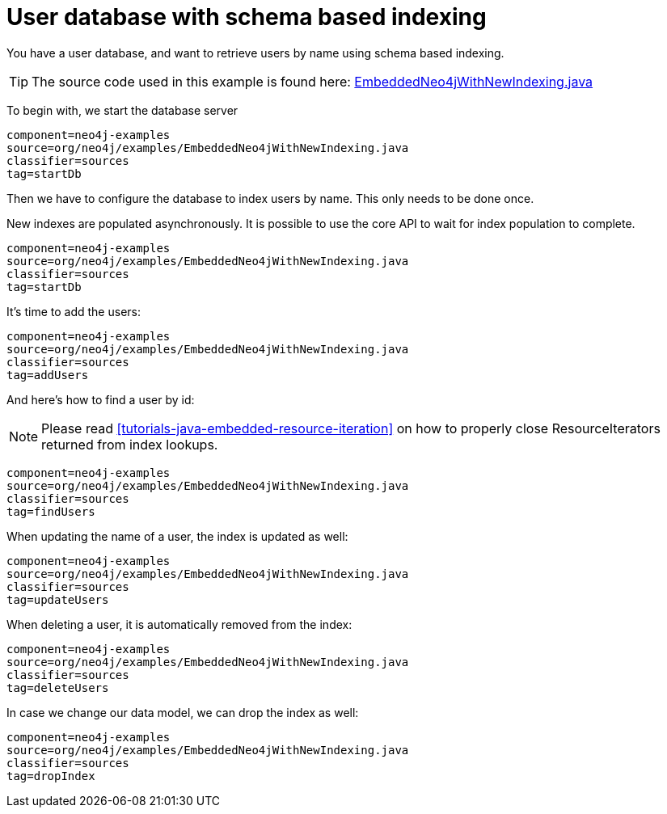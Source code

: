 [[tutorials-java-embedded-new-index]]
User database with schema based indexing
========================================

You have a user database, and want to retrieve users by name using schema based indexing.

[TIP]
The source code used in this example is found here:
https://github.com/neo4j/neo4j/blob/{neo4j-git-tag}/community/embedded-examples/src/main/java/org/neo4j/examples/EmbeddedNeo4jWithNewIndexing.java[EmbeddedNeo4jWithNewIndexing.java]

To begin with, we start the database server

[snippet,java]
----
component=neo4j-examples
source=org/neo4j/examples/EmbeddedNeo4jWithNewIndexing.java
classifier=sources
tag=startDb
----

Then we have to configure the database to index users by name. This only needs to be done once.

New indexes are populated asynchronously. It is possible to use the core API to wait for index population to complete.

[snippet,java]
----
component=neo4j-examples
source=org/neo4j/examples/EmbeddedNeo4jWithNewIndexing.java
classifier=sources
tag=startDb
----

It's time to add the users:

[snippet,java]
----
component=neo4j-examples
source=org/neo4j/examples/EmbeddedNeo4jWithNewIndexing.java
classifier=sources
tag=addUsers
----

And here's how to find a user by id:

NOTE: Please read <<tutorials-java-embedded-resource-iteration>> on how to properly close ResourceIterators returned from index lookups.

[snippet,java]
----
component=neo4j-examples
source=org/neo4j/examples/EmbeddedNeo4jWithNewIndexing.java
classifier=sources
tag=findUsers
----

When updating the name of a user, the index is updated as well:

[snippet,java]
----
component=neo4j-examples
source=org/neo4j/examples/EmbeddedNeo4jWithNewIndexing.java
classifier=sources
tag=updateUsers
----

When deleting a user, it is automatically removed from the index:

[snippet,java]
----
component=neo4j-examples
source=org/neo4j/examples/EmbeddedNeo4jWithNewIndexing.java
classifier=sources
tag=deleteUsers
----

In case we change our data model, we can drop the index as well:

[snippet,java]
----
component=neo4j-examples
source=org/neo4j/examples/EmbeddedNeo4jWithNewIndexing.java
classifier=sources
tag=dropIndex
----
